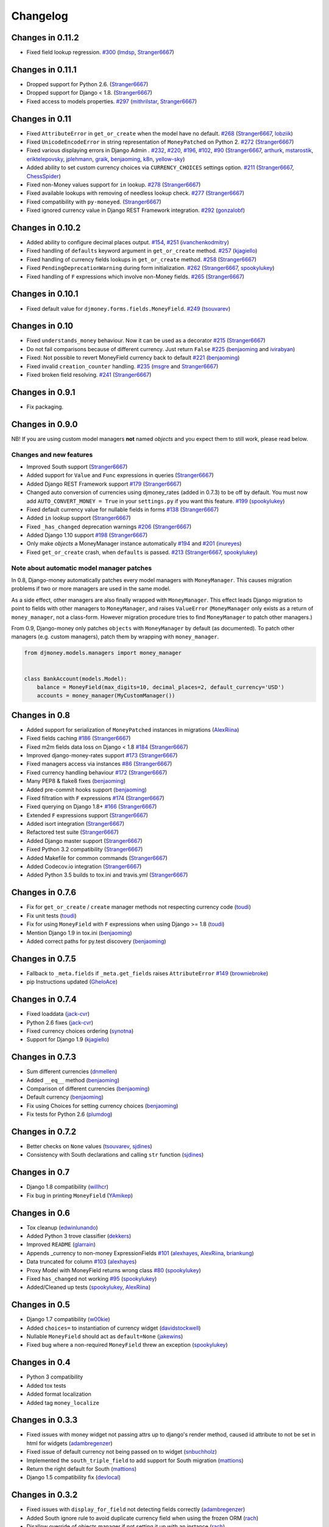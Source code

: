 .. _changes:

Changelog
=========

Changes in 0.11.2
-----------------

- Fixed field lookup regression. `#300`_ (`lmdsp`_, `Stranger6667`_)

Changes in 0.11.1
-----------------

- Dropped support for Python 2.6. (`Stranger6667`_)
- Dropped support for Django < 1.8. (`Stranger6667`_)
- Fixed access to models properties. `#297`_ (`mithrilstar`_, `Stranger6667`_)

Changes in 0.11
---------------

- Fixed ``AttributeError`` in ``get_or_create`` when the model have no default. `#268`_ (`Stranger6667`_, `lobziik`_)
- Fixed ``UnicodeEncodeError`` in string representation of ``MoneyPatched`` on Python 2. `#272`_ (`Stranger6667`_)
- Fixed various displaying errors in Django Admin . `#232`_, `#220`_, `#196`_, `#102`_, `#90`_ (`Stranger6667`_,
  `arthurk`_, `mstarostik`_, `eriktelepovsky`_, `jplehmann`_, `graik`_, `benjaoming`_, `k8n`_, `yellow-sky`_)
- Added ability to set custom currency choices via ``CURRENCY_CHOICES`` settings option. `#211`_ (`Stranger6667`_, `ChessSpider`_)
- Fixed non-Money values support for ``in`` lookup. `#278`_ (`Stranger6667`_)
- Fixed available lookups with removing of needless lookup check. `#277`_ (`Stranger6667`_)
- Fixed compatibility with ``py-moneyed``. (`Stranger6667`_)
- Fixed ignored currency value in Django REST Framework integration. `#292`_ (`gonzalobf`_)

Changes in 0.10.2
-----------------

- Added ability to configure decimal places output. `#154`_, `#251`_ (`ivanchenkodmitry`_)
- Fixed handling of ``defaults`` keyword argument in ``get_or_create`` method. `#257`_ (`kjagiello`_)
- Fixed handling of currency fields lookups in ``get_or_create`` method. `#258`_ (`Stranger6667`_)
- Fixed ``PendingDeprecationWarning`` during form initialization. `#262`_ (`Stranger6667`_, `spookylukey`_)
- Fixed handling of ``F`` expressions which involve non-Money fields. `#265`_ (`Stranger6667`_)

Changes in 0.10.1
-----------------

- Fixed default value for ``djmoney.forms.fields.MoneyField``. `#249`_ (`tsouvarev`_)

Changes in 0.10
---------------

- Fixed ``understands_money`` behaviour. Now it can be used as a decorator `#215`_ (`Stranger6667`_)
- Do not fail comparisons because of different currency. Just return ``False`` `#225`_ (`benjaoming`_ and `ivirabyan`_)
- Fixed: Not possible to revert MoneyField currency back to default `#221`_ (`benjaoming`_)
- Fixed invalid ``creation_counter`` handling. `#235`_ (`msgre`_ and `Stranger6667`_)
- Fixed broken field resolving. `#241`_ (`Stranger6667`_)

Changes in 0.9.1
----------------

- Fix packaging.

Changes in 0.9.0
----------------

NB! If you are using custom model managers **not** named `objects` and you expect them to still work, please read below.

Changes and new features
^^^^^^^^^^^^^^^^^^^^^^^^

- Improved South support (`Stranger6667`_)
- Added support for ``Value`` and ``Func`` expressions in queries (`Stranger6667`_)
- Added Django REST Framework support `#179`_ (`Stranger6667`_)
- Changed auto conversion of currencies using djmoney_rates (added in 0.7.3) to
  be off by default. You must now add ``AUTO_CONVERT_MONEY = True`` in
  your ``settings.py`` if you want this feature. `#199`_ (`spookylukey`_)
- Fixed default currency value for nullable fields in forms `#138`_ (`Stranger6667`_)
- Added ``in`` lookup support (`Stranger6667`_)
- Fixed ``_has_changed`` deprecation warnings `#206`_ (`Stranger6667`_)
- Added Django 1.10 support `#198`_ (`Stranger6667`_)
- Only make `objects` a MoneyManager instance automatically `#194`_ and `#201`_ (`inureyes`_)
- Fixed ``get_or_create`` crash, when ``defaults`` is passed. `#213`_ (`Stranger6667`_, `spookylukey`_)

Note about automatic model manager patches
^^^^^^^^^^^^^^^^^^^^^^^^^^^^^^^^^^^^^^^^^^

In 0.8, Django-money automatically patches every model managers with
``MoneyManager``. This causes migration problems if two or more managers are
used in the same model.

As a side effect, other managers are also finally wrapped with ``MoneyManager``.
This effect leads Django migration to point to fields with other managers to
``MoneyManager``, and raises ``ValueError`` (``MoneyManager`` only exists as a
return of ``money_manager``, not a class-form. However migration procedure tries
to find ``MoneyManager`` to patch other managers.)

From 0.9, Django-money only patches ``objects`` with ``MoneyManager`` by default
(as documented). To patch other managers (e.g. custom managers), patch them by
wrapping with ``money_manager``.

.. code-block:: python

    from djmoney.models.managers import money_manager


    class BankAccount(models.Model):
        balance = MoneyField(max_digits=10, decimal_places=2, default_currency='USD')
        accounts = money_manager(MyCustomManager())

Changes in 0.8
--------------
- Added support for serialization of ``MoneyPatched`` instances in migrations (`AlexRiina`_)
- Fixed fields caching `#186`_ (`Stranger6667`_)
- Fixed m2m fields data loss on Django < 1.8 `#184`_ (`Stranger6667`_)
- Improved django-money-rates support `#173`_ (`Stranger6667`_)
- Fixed managers access via instances `#86`_ (`Stranger6667`_)
- Fixed currency handling behaviour `#172`_ (`Stranger6667`_)
- Many PEP8 & flake8 fixes (`benjaoming`_)
- Added pre-commit hooks support (`benjaoming`_)
- Fixed filtration with ``F`` expressions `#174`_ (`Stranger6667`_)
- Fixed querying on Django 1.8+ `#166`_ (`Stranger6667`_)
- Extended ``F`` expressions support (`Stranger6667`_)
- Added isort integration (`Stranger6667`_)
- Refactored test suite (`Stranger6667`_)
- Added Django master support (`Stranger6667`_)
- Fixed Python 3.2 compatibility (`Stranger6667`_)
- Added Makefile for common commands (`Stranger6667`_)
- Added Codecov.io integration (`Stranger6667`_)
- Added Python 3.5 builds to tox.ini and travis.yml (`Stranger6667`_)

Changes in 0.7.6
----------------
- Fix for ``get_or_create`` / ``create`` manager methods not respecting currency code (`toudi`_)
- Fix unit tests (`toudi`_)
- Fix for using ``MoneyField`` with ``F`` expressions when using Django >= 1.8 (`toudi`_)
- Mention Django 1.9 in tox.ini (`benjaoming`_)
- Added correct paths for py.test discovery (`benjaoming`_)

Changes in 0.7.5
----------------
- Fallback to ``_meta.fields`` if ``_meta.get_fields`` raises ``AttributeError`` `#149`_ (`browniebroke`_)
- pip Instructions updated (`GheloAce`_)

Changes in 0.7.4
----------------
- Fixed loaddata (`jack-cvr`_)
- Python 2.6 fixes (`jack-cvr`_)
- Fixed currency choices ordering (`synotna`_)
- Support for Django 1.9 (`kjagiello`_)

Changes in 0.7.3
----------------
- Sum different currencies (`dnmellen`_)
- Added ``__eq__`` method (`benjaoming`_)
- Comparison of different currencies (`benjaoming`_)
- Default currency (`benjaoming`_)
- Fix using Choices for setting currency choices (`benjaoming`_)
- Fix tests for Python 2.6 (`plumdog`_)

Changes in 0.7.2
----------------
- Better checks on ``None`` values (`tsouvarev`_, `sjdines`_)
- Consistency with South declarations and calling ``str`` function (`sjdines`_)

Changes in 0.7
--------------
- Django 1.8 compatibility (`willhcr`_)
- Fix bug in printing ``MoneyField`` (`YAmikep`_)

Changes in 0.6
--------------
- Tox cleanup (`edwinlunando`_)
- Added Python 3 trove classifier (`dekkers`_)
- Improved ``README`` (`glarrain`_)
- Appends _currency to non-money ExpressionFields `#101`_ (`alexhayes`_, `AlexRiina`_, `briankung`_)
- Data truncated for column `#103`_ (`alexhayes`_)
- Proxy Model with MoneyField returns wrong class `#80`_ (`spookylukey`_)
- Fixed ``has_changed`` not working `#95`_ (`spookylukey`_)
- Added/Cleaned up tests (`spookylukey`_, `AlexRiina`_)

Changes in 0.5
--------------
- Django 1.7 compatibility (`w00kie`_)
- Added ``choices=`` to instantiation of currency widget (`davidstockwell`_)
- Nullable ``MoneyField`` should act as ``default=None`` (`jakewins`_)
- Fixed bug where a non-required ``MoneyField`` threw an exception (`spookylukey`_)

Changes in 0.4
--------------
- Python 3 compatibility
- Added tox tests
- Added format localization
- Added tag ``money_localize``

Changes in 0.3.3
----------------
- Fixed issues with money widget not passing attrs up to django's render method, caused id attribute to not be set in html for widgets (`adambregenzer`_)
- Fixed issue of default currency not being passed on to widget (`snbuchholz`_)
- Implemented the ``south_triple_field`` to add support for South migration (`mattions`_)
- Return the right default for South (`mattions`_)
- Django 1.5 compatibility fix (`devlocal`_)

Changes in 0.3.2
----------------
- Fixed issues with ``display_for_field`` not detecting fields correctly (`adambregenzer`_)
- Added South ignore rule to avoid duplicate currency field when using the frozen ORM (`rach`_)
- Disallow override of objects manager if not setting it up with an instance (`rach`_)

Changes in 0.3.1
----------------
- Fix ``AttributeError`` when Model inherit a manager (`rach`_)
- Correctly serialize the field (`akumria`_)

Changes in 0.3
--------------
- Allow django-money to be specified as read-only in a model (`akumria`_)
- South support: Declare default attribute values. (`pjdelport`_)


.. _#300: https://github.com/django-money/django-money/issues/300
.. _#297: https://github.com/django-money/django-money/issues/297
.. _#292: https://github.com/django-money/django-money/issues/292
.. _#278: https://github.com/django-money/django-money/issues/278
.. _#277: https://github.com/django-money/django-money/issues/277
.. _#272: https://github.com/django-money/django-money/issues/272
.. _#268: https://github.com/django-money/django-money/issues/268
.. _#265: https://github.com/django-money/django-money/issues/265
.. _#262: https://github.com/django-money/django-money/issues/262
.. _#258: https://github.com/django-money/django-money/issues/258
.. _#257: https://github.com/django-money/django-money/pull/257
.. _#251: https://github.com/django-money/django-money/pull/251
.. _#249: https://github.com/django-money/django-money/pull/249
.. _#241: https://github.com/django-money/django-money/issues/241
.. _#235: https://github.com/django-money/django-money/issues/235
.. _#232: https://github.com/django-money/django-money/issues/232
.. _#225: https://github.com/django-money/django-money/issues/225
.. _#221: https://github.com/django-money/django-money/issues/221
.. _#220: https://github.com/django-money/django-money/issues/220
.. _#215: https://github.com/django-money/django-money/issues/215
.. _#213: https://github.com/django-money/django-money/issues/213
.. _#211: https://github.com/django-money/django-money/issues/211
.. _#206: https://github.com/django-money/django-money/issues/206
.. _#201: https://github.com/django-money/django-money/issues/201
.. _#199: https://github.com/django-money/django-money/issues/199
.. _#198: https://github.com/django-money/django-money/issues/198
.. _#196: https://github.com/django-money/django-money/issues/196
.. _#194: https://github.com/django-money/django-money/issues/194
.. _#186: https://github.com/django-money/django-money/issues/186
.. _#184: https://github.com/django-money/django-money/issues/184
.. _#179: https://github.com/django-money/django-money/issues/179
.. _#174: https://github.com/django-money/django-money/issues/174
.. _#173: https://github.com/django-money/django-money/issues/173
.. _#172: https://github.com/django-money/django-money/issues/172
.. _#166: https://github.com/django-money/django-money/issues/166
.. _#154: https://github.com/django-money/django-money/issues/154
.. _#149: https://github.com/django-money/django-money/issues/149
.. _#138: https://github.com/django-money/django-money/issues/138
.. _#103: https://github.com/django-money/django-money/issues/103
.. _#102: https://github.com/django-money/django-money/issues/102
.. _#101: https://github.com/django-money/django-money/issues/101
.. _#95: https://github.com/django-money/django-money/issues/95
.. _#90: https://github.com/django-money/django-money/issues/90
.. _#86: https://github.com/django-money/django-money/issues/86
.. _#80: https://github.com/django-money/django-money/issues/80

.. _AlexRiina: https://github.com/AlexRiina
.. _ChessSpider: https://github.com/ChessSpider
.. _GheloAce: https://github.com/GheloAce
.. _Stranger6667: https://github.com/Stranger6667
.. _YAmikep: https://github.com/YAmikep
.. _adambregenzer: https://github.com/adambregenzer
.. _akumria: https://github.com/akumria
.. _alexhayes: https://github.com/alexhayes
.. _arthurk: https://github.com/arthurk
.. _benjaoming: https://github.com/benjaoming
.. _briankung: https://github.com/briankung
.. _browniebroke: https://github.com/browniebroke
.. _davidstockwell: https://github.com/davidstockwell
.. _dekkers: https://github.com/dekkers
.. _devlocal: https://github.com/devlocal
.. _dnmellen: https://github.com/dnmellen
.. _edwinlunando: https://github.com/edwinlunando
.. _eriktelepovsky: https://github.com/eriktelepovsky
.. _glarrain: https://github.com/glarrain
.. _graik: https://github.com/graik
.. _gonzalobf: https://github.com/gonzalobf
.. _inureyes: https://github.com/inureyes
.. _ivanchenkodmitry: https://github.com/ivanchenkodmitry
.. _jack-cvr: https://github.com/jack-cvr
.. _jakewins: https://github.com/jakewins
.. _jplehmann: https://github.com/jplehmann
.. _kjagiello: https://github.com/kjagiello
.. _ivirabyan: https://github.com/ivirabyan
.. _k8n: https://github.com/k8n
.. _lmdsp: https://github.com/lmdsp
.. _lobziik: https://github.com/lobziik
.. _mattions: https://github.com/mattions
.. _mithrilstar: https://github.com/mithrilstar
.. _msgre: https://github.com/msgre
.. _mstarostik: https://github.com/mstarostik
.. _pjdelport: https://github.com/pjdelport
.. _plumdog: https://github.com/plumdog
.. _rach: https://github.com/rach
.. _sjdines: https://github.com/sjdines
.. _snbuchholz: https://github.com/snbuchholz
.. _spookylukey: https://github.com/spookylukey
.. _synotna: https://github.com/synotna
.. _toudi: https://github.com/toudi
.. _tsouvarev: https://github.com/tsouvarev
.. _yellow-sky: https://github.com/yellow-sky
.. _w00kie: https://github.com/w00kie
.. _willhcr: https://github.com/willhcr
